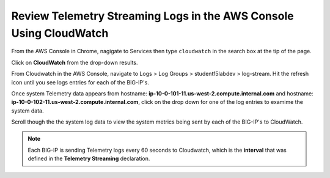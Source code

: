 Review Telemetry Streaming Logs in the AWS Console Using CloudWatch
================================================================================

From the AWS Console in Chrome, nagigate to Services then type ``cloudwatch`` in the search box at the tip of the page.

Click on **CloudWatch** from the drop-down results.

.. image:: ./images/2023_7_aws_console_search_cloudwatch.png
	   :scale: 50%

From Cloudwatch in the AWS Console, navigate to Logs > Log Groups > studentf5labdev > log-stream. Hit the refresh icon until you see logs entries for each of the BIG-IP's.

.. image:: ./images/2023_8_aws_console_cloudwatch_logstream.png
	   :scale: 50%

Once system Telemetry data appears from hostname: **ip-10-0-101-11.us-west-2.compute.internal.com** and hostname: **ip-10-0-102-11.us-west-2.compute.internal.com**, click on the drop down for one of the log entries to examime the system data.

.. image:: ./images/2023_9_aws_console_cloudwatch_telemetry_streaming.png
	   :scale: 50%

Scroll though the the system log data to view the system metrics being sent by each of the BIG-IP's to CloudWatch.

.. note::

   Each BIG-IP is sending Telemetry logs every 60 seconds to Cloudwatch, which is the **interval** that was defined in the **Telemetry Streaming** declaration.